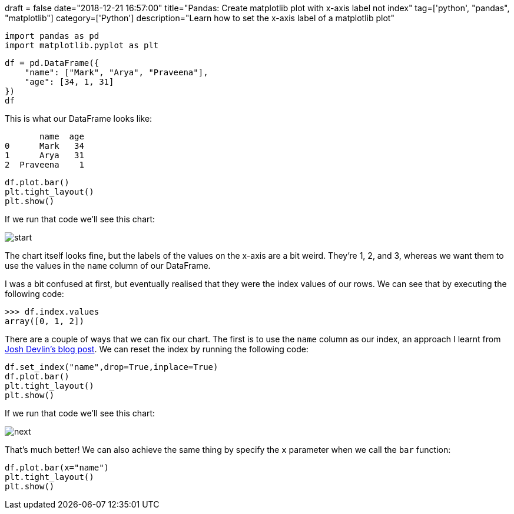 +++
draft = false
date="2018-12-21 16:57:00"
title="Pandas: Create matplotlib plot with x-axis label not index"
tag=['python', "pandas", "matplotlib"]
category=['Python']
description="Learn how to set the x-axis label of a matplotlib plot"
+++

[source, python]
----
import pandas as pd
import matplotlib.pyplot as plt
----

[source,python]
----
df = pd.DataFrame({
    "name": ["Mark", "Arya", "Praveena"],
    "age": [34, 1, 31]
})
df
----

This is what our DataFrame looks like:

[source, text]
----
       name  age
0      Mark   34
1      Arya   31
2  Praveena    1
----

[source, python]
----
df.plot.bar()
plt.tight_layout()
plt.show()
----

If we run that code we'll see this chart:

image::{{<siteurl>}}/uploads/2018/12/start.svg[]

The chart itself looks fine, but the labels of the values on the x-axis are a bit weird.
They're 1, 2, and 3, whereas we want them to use the values in the `name` column of our DataFrame.

I was a bit confused at first, but eventually realised that they were the index values of our rows.
We can see that by executing the following code:

[source, python]
----
>>> df.index.values
array([0, 1, 2])
----

There are a couple of ways that we can fix our chart.
The first is to use the `name` column as our index, an approach I learnt from https://www.dataquest.io/blog/adding-axis-labels-to-plots-with-pandas-and-matplotlib/[Josh Devlin's blog post].
We can reset the index by running the following code:

[source, python]
----
df.set_index("name",drop=True,inplace=True)
df.plot.bar()
plt.tight_layout()
plt.show()
----

If we run that code we'll see this chart:

image::{{<siteurl>}}/uploads/2018/12/next.svg[]

That's much better!
We can also achieve the same thing by specify the `x` parameter when we call the `bar` function:

[source, python]
----
df.plot.bar(x="name")
plt.tight_layout()
plt.show()
----
